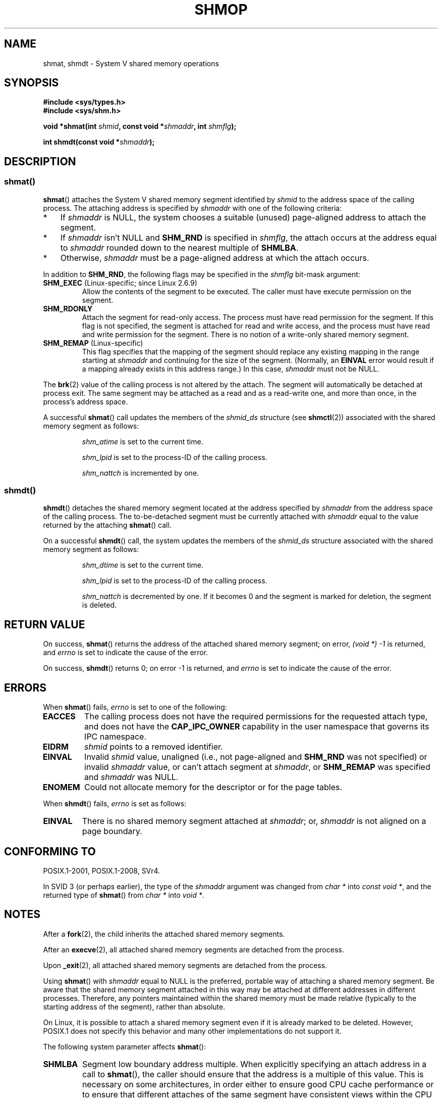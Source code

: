 .\" Copyright 1993 Giorgio Ciucci (giorgio@crcc.it)
.\"
.\" %%%LICENSE_START(VERBATIM)
.\" Permission is granted to make and distribute verbatim copies of this
.\" manual provided the copyright notice and this permission notice are
.\" preserved on all copies.
.\"
.\" Permission is granted to copy and distribute modified versions of this
.\" manual under the conditions for verbatim copying, provided that the
.\" entire resulting derived work is distributed under the terms of a
.\" permission notice identical to this one.
.\"
.\" Since the Linux kernel and libraries are constantly changing, this
.\" manual page may be incorrect or out-of-date.  The author(s) assume no
.\" responsibility for errors or omissions, or for damages resulting from
.\" the use of the information contained herein.  The author(s) may not
.\" have taken the same level of care in the production of this manual,
.\" which is licensed free of charge, as they might when working
.\" professionally.
.\"
.\" Formatted or processed versions of this manual, if unaccompanied by
.\" the source, must acknowledge the copyright and authors of this work.
.\" %%%LICENSE_END
.\"
.\" Modified Sun Nov 28 17:06:19 1993, Rik Faith (faith@cs.unc.edu)
.\"          with material from Luigi P. Bai (lpb@softint.com)
.\" Portions Copyright 1993 Luigi P. Bai
.\" Modified Tue Oct 22 22:04:23 1996 by Eric S. Raymond <esr@thyrsus.com>
.\" Modified, 5 Jan 2002, Michael Kerrisk <mtk.manpages@gmail.com>
.\" Modified, 19 Sep 2002, Michael Kerrisk <mtk.manpages@gmail.com>
.\"	Added SHM_REMAP flag description
.\" Modified, 27 May 2004, Michael Kerrisk <mtk.manpages@gmail.com>
.\"     Added notes on capability requirements
.\" Modified, 11 Nov 2004, Michael Kerrisk <mtk.manpages@gmail.com>
.\"	Language and formatting clean-ups
.\"	Changed wording and placement of sentence regarding attachment
.\"		of segments marked for destruction
.\"
.\" FIXME . Add an example program to this page.
.\"
.TH SHMOP 2 2019-08-02 "Linux" "Linux Programmer's Manual"
.SH NAME
shmat, shmdt \- System V shared memory operations
.SH SYNOPSIS
.nf
.B #include <sys/types.h>
.B #include <sys/shm.h>
.PP
.BI "void *shmat(int " shmid ", const void *" shmaddr ", int " shmflg );
.PP
.BI "int shmdt(const void *" shmaddr );
.fi
.SH DESCRIPTION
.SS shmat()
.BR shmat ()
attaches the System\ V shared memory segment identified by
.I shmid
to the address space of the calling process.
The attaching address is specified by
.I shmaddr
with one of the following criteria:
.IP * 3
If
.I shmaddr
is NULL,
the system chooses a suitable (unused) page-aligned address to attach
the segment.
.IP *
If
.I shmaddr
isn't NULL
and
.B SHM_RND
is specified in
.IR shmflg ,
the attach occurs at the address equal to
.I shmaddr
rounded down to the nearest multiple of
.BR SHMLBA .
.IP *
Otherwise,
.I shmaddr
must be a page-aligned address at which the attach occurs.
.PP
In addition to
.BR SHM_RND ,
the following flags may be specified in the
.I shmflg
bit-mask argument:
.TP
.BR SHM_EXEC " (Linux-specific; since Linux 2.6.9)"
Allow the contents of the segment to be executed.
The caller must have execute permission on the segment.
.TP
.BR SHM_RDONLY
Attach the segment for read-only access.
The process must have read permission for the segment.
If this flag is not specified,
the segment is attached for read and write access,
and the process must have read and write permission for the segment.
There is no notion of a write-only shared memory segment.
.TP
.BR SHM_REMAP " (Linux-specific)"
This flag specifies
that the mapping of the segment should replace
any existing mapping in the range starting at
.I shmaddr
and continuing for the size of the segment.
(Normally, an
.B EINVAL
error would result if a mapping already exists in this address range.)
In this case,
.I shmaddr
must not be NULL.
.PP
The
.BR brk (2)
value of the calling process is not altered by the attach.
The segment will automatically be detached at process exit.
The same segment may be attached as a read and as a read-write
one, and more than once, in the process's address space.
.PP
A successful
.BR shmat ()
call updates the members of the
.I shmid_ds
structure (see
.BR shmctl (2))
associated with the shared memory segment as follows:
.IP
.I shm_atime
is set to the current time.
.IP
.I shm_lpid
is set to the process-ID of the calling process.
.IP
.I shm_nattch
is incremented by one.
.\"
.SS shmdt()
.BR shmdt ()
detaches the shared memory segment located at the address specified by
.I shmaddr
from the address space of the calling process.
The to-be-detached segment must be currently
attached with
.I shmaddr
equal to the value returned by the attaching
.BR shmat ()
call.
.PP
On a successful
.BR shmdt ()
call, the system updates the members of the
.I shmid_ds
structure associated with the shared memory segment as follows:
.IP
.I shm_dtime
is set to the current time.
.IP
.I shm_lpid
is set to the process-ID of the calling process.
.IP
.I shm_nattch
is decremented by one.
If it becomes 0 and the segment is marked for deletion,
the segment is deleted.
.SH RETURN VALUE
On success,
.BR shmat ()
returns the address of the attached shared memory segment; on error,
.I (void\ *)\ \-1
is returned, and
.I errno
is set to indicate the cause of the error.
.PP
On success,
.BR shmdt ()
returns 0; on error \-1 is returned, and
.I errno
is set to indicate the cause of the error.
.SH ERRORS
When
.BR shmat ()
fails,
.I errno
is set to one of the following:
.TP
.B EACCES
The calling process does not have the required permissions for
the requested attach type, and does not have the
.B CAP_IPC_OWNER
capability in the user namespace that governs its IPC namespace.
.TP
.B EIDRM
\fIshmid\fP points to a removed identifier.
.TP
.B EINVAL
Invalid
.I shmid
value, unaligned (i.e., not page-aligned and \fBSHM_RND\fP was not
specified) or invalid
.I shmaddr
value, or can't attach segment at
.IR shmaddr ,
or
.B SHM_REMAP
was specified and
.I shmaddr
was NULL.
.TP
.B ENOMEM
Could not allocate memory for the descriptor or for the page tables.
.PP
When
.BR shmdt ()
fails,
.I errno
is set as follows:
.TP
.B EINVAL
There is no shared memory segment attached at
.IR shmaddr ;
or,
.\" The following since 2.6.17-rc1:
.I shmaddr
is not aligned on a page boundary.
.SH CONFORMING TO
POSIX.1-2001, POSIX.1-2008, SVr4.
.\" SVr4 documents an additional error condition EMFILE.
.PP
In SVID 3 (or perhaps earlier),
the type of the \fIshmaddr\fP argument was changed from
.I "char\ *"
into
.IR "const void\ *" ,
and the returned type of
.BR shmat ()
from
.I "char\ *"
into
.IR "void\ *" .
.SH NOTES
.PP
After a
.BR fork (2),
the child inherits the attached shared memory segments.
.PP
After an
.BR execve (2),
all attached shared memory segments are detached from the process.
.PP
Upon
.BR _exit (2),
all attached shared memory segments are detached from the process.
.PP
Using
.BR shmat ()
with
.I shmaddr
equal to NULL
is the preferred, portable way of attaching a shared memory segment.
Be aware that the shared memory segment attached in this way
may be attached at different addresses in different processes.
Therefore, any pointers maintained within the shared memory must be
made relative (typically to the starting address of the segment),
rather than absolute.
.PP
On Linux, it is possible to attach a shared memory segment even if it
is already marked to be deleted.
However, POSIX.1 does not specify this behavior and
many other implementations do not support it.
.PP
The following system parameter affects
.BR shmat ():
.TP
.B SHMLBA
Segment low boundary address multiple.
When explicitly specifying an attach address in a call to
.BR shmat (),
the caller should ensure that the address is a multiple of this value.
This is necessary on some architectures,
in order either to ensure good CPU cache performance or to ensure that
different attaches of the same segment have consistent views
within the CPU cache.
.B SHMLBA
is normally some multiple of the system page size.
(On many Linux architectures,
.B SHMLBA
is the same as the system page size.)
.PP
The implementation places no intrinsic per-process limit on the
number of shared memory segments
.RB ( SHMSEG ).
.SH SEE ALSO
.BR brk (2),
.BR mmap (2),
.BR shmctl (2),
.BR shmget (2),
.BR capabilities (7),
.BR shm_overview (7),
.BR sysvipc (7)
.SH COLOPHON
This page is part of release 5.02 of the Linux
.I man-pages
project.
A description of the project,
information about reporting bugs,
and the latest version of this page,
can be found at
\%https://www.kernel.org/doc/man\-pages/.
